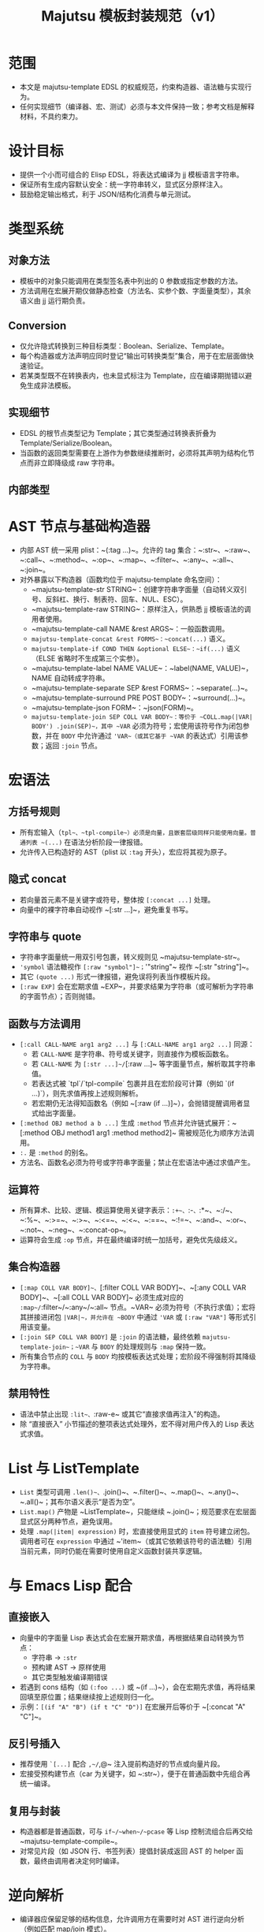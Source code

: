 #+title: Majutsu 模板封装规范（v1）

* 范围
- 本文是 majutsu-template EDSL 的权威规范，约束构造器、语法糖与实现行为。
- 任何实现细节（编译器、宏、测试）必须与本文件保持一致；参考文档是解释材料，不具约束力。

* 设计目标
- 提供一个小而可组合的 Elisp EDSL，将表达式编译为 jj 模板语言字符串。
- 保证所有生成内容默认安全：统一字符串转义，显式区分原样注入。
- 鼓励稳定输出格式，利于 JSON/结构化消费与单元测试。

* 类型系统
** 对象方法
- 模板中的对象只能调用在类型签名表中列出的 0 参数或指定参数的方法。
- 方法调用在宏展开期仅做静态检查（方法名、实参个数、字面量类型），其余语义由 jj 运行期负责。

** Conversion
- 仅允许隐式转换到三种目标类型：Boolean、Serialize、Template。
- 每个构造器或方法声明应同时登记“输出可转换类型”集合，用于在宏层面做快速验证。
- 若某类型既不在转换表内，也未显式标注为 Template，应在编译期抛错以避免生成非法模板。

** 实现细节
- EDSL 的根节点类型记为 Template；其它类型通过转换表折叠为 Template/Serialize/Boolean。
- 当函数的返回类型需要在上游作为参数继续推断时，必须将其声明为结构化节点而非立即降级成 raw 字符串。


** 内部类型
* AST 节点与基础构造器
- 内部 AST 统一采用 plist：~(:tag ...)~。允许的 tag 集合：~:str~、~:raw~、~:call~、~:method~、~:op~、~:map~、~:filter~、~:any~、~:all~、~:join~。
- 对外暴露以下构造器（函数均位于 majutsu-template 命名空间）：
  - ~majutsu-template-str STRING~：创建字符串字面量（自动转义双引号、反斜杠、换行、制表符、回车、NUL、ESC）。
  - ~majutsu-template-raw STRING~：原样注入，供熟悉 jj 模板语法的调用者使用。
  - ~majutsu-template-call NAME &rest ARGS~：一般函数调用。
  - ~majutsu-template-concat &rest FORMS~：~concat(...)~ 语义。
  - ~majutsu-template-if COND THEN &optional ELSE~：~if(...)~ 语义（ELSE 省略时不生成第三个实参）。
  - ~majutsu-template-label NAME VALUE~：~label(NAME, VALUE)~，NAME 自动转成字符串。
  - ~majutsu-template-separate SEP &rest FORMS~：~separate(...)~。
  - ~majutsu-template-surround PRE POST BODY~：~surround(...)~。
  - ~majutsu-template-json FORM~：~json(FORM)~。
  - ~majutsu-template-join SEP COLL VAR BODY~：等价于 ~COLL.map(|VAR| BODY') .join(SEP)~，其中 ~VAR~ 必须为符号；宏使用该符号作为闭包参数，并在 ~BODY~ 中允许通过 ~'VAR~（或其它基于 ~VAR~ 的表达式）引用该参数；返回 ~:join~ 节点。

* 宏语法
** 方括号规则
- 所有宏输入（~tpl~、~tpl-compile~）必须是向量，且嵌套层级同样只能使用向量。普通列表 ~(...)~ 在语法分析阶段一律报错。
- 允许传入已构造好的 AST（plist 以 ~:tag~ 开头），宏应将其视为原子。

** 隐式 concat
- 若向量首元素不是关键字或符号，整体按 ~[:concat ...]~ 处理。
- 向量中的裸字符串自动视作 ~[:str ...]~，避免重复书写。

** 字符串与 quote
- 字符串字面量统一用双引号包裹，转义规则见 ~majutsu-template-str~。
- ~'symbol~ 语法糖视作 ~[:raw "symbol"]~；~'"string"~ 视作 ~[:str "string"]~。
- 其它 ~(quote ...)~ 形式一律报错，避免误将列表当作模板片段。
- ~[:raw EXP]~ 会在宏期求值 ~EXP~，并要求结果为字符串（或可解析为字符串的字面节点）；否则抛错。

** 函数与方法调用
- ~[:call CALL-NAME arg1 arg2 ...]~ 与 ~[:CALL-NAME arg1 arg2 ...]~ 同源：
  - 若 ~CALL-NAME~ 是字符串、符号或关键字，则直接作为模板函数名。
  - 若 ~CALL-NAME~ 为 ~[:str ...]~/~[:raw ...]~ 等字面量节点，解析取其字符串值。
  - 若表达式被 `tpl`/`tpl-compile` 包裹并且在宏阶段可计算（例如 `(if ...)`），则先求值再按上述规则解析。
  - 若宏期仍无法得知函数名（例如 ~[:raw (if ...)]~），会抛错提醒调用者显式给出字面量。
- ~[:method OBJ method a b ...]~ 生成 ~:method~ 节点并允许链式展开：~[:method OBJ method1 arg1 :method method2]~ 需被规范化为顺序方法调用。
- ~:.~ 是 ~:method~ 的别名。
- 方法名、函数名必须为符号或字符串字面量；禁止在宏语法中通过求值产生。

** 运算符
- 所有算术、比较、逻辑、模运算使用关键字表示：~:+~、~:-~、~:*~、~:/~、~:%~、~:>=~、~:>~、~:<=~、~:<~、~:==~、~:!=~、~:and~、~:or~、~:not~、~:neg~、~:concat-op~。
- 运算符会生成 ~:op~ 节点，并在最终编译时统一加括号，避免优先级歧义。

** 集合构造器
- ~[:map COLL VAR BODY]~、~[:filter COLL VAR BODY]~、~[:any COLL VAR BODY]~、~[:all COLL VAR BODY]~ 必须生成对应的 ~:map~/~:filter~/~:any~/~:all~ 节点。~VAR~ 必须为符号（不执行求值）；宏将其拼接进闭包 ~|VAR|~，并允许在 ~BODY~ 中通过 ~'VAR~ 或 ~[:raw "VAR"]~ 等形式引用该变量。
- ~[:join SEP COLL VAR BODY]~ 是 ~:join~ 的语法糖，最终依赖 ~majutsu-template-join~；~VAR~ 与 ~BODY~ 的处理规则与 ~:map~ 保持一致。
- 所有集合节点的 ~COLL~ 与 ~BODY~ 均按模板表达式处理；宏阶段不得强制将其降级为字符串。

** 禁用特性
- 语法中禁止出现 ~:lit~、~:raw-e~ 或其它“直接求值再注入”的构造。
- 除 “直接嵌入” 小节描述的整项表达式处理外，宏不得对用户传入的 Lisp 表达式求值。

* List 与 ListTemplate
- ~List~ 类型可调用 ~.len()~、~.join()~、~.filter()~、~.map()~、~.any()~、~.all()~；其布尔语义表示“是否为空”。
- ~List.map()~ 产物是 ~ListTemplate~，只能继续 ~.join()~；规范要求在宏层面显式区分两种节点，避免误用。
- 处理 ~.map(|item| expression)~ 时，宏直接使用显式的 ~item~ 符号建立闭包。调用者可在 ~expression~ 中通过 ~'item~（或其它依赖该符号的语法糖）引用当前元素，同时仍能在需要时使用自定义函数封装共享逻辑。

* 与 Emacs Lisp 配合
** 直接嵌入
- 向量中的字面量 Lisp 表达式会在宏展开期求值，再根据结果自动转换为节点：
  - 字符串 → ~:str~
  - 预构建 AST → 原样使用
  - 其它类型触发编译期错误
- 若遇到 cons 结构（如 ~(:foo ...)~ 或 ~(if ...)~），会在宏期先求值，再将结果回填至原位置；结果继续按上述规则归一化。
- 示例：~[(if "A" "B") (if t "C" "D")]~ 在宏展开后等价于 ~[:concat "A" "C"]~。

** 反引号插入
- 推荐使用 ~`[...]~ 配合 ~,~/~,@~ 注入提前构造好的节点或向量片段。
- 宏接受预构建节点（car 为关键字，如 ~:str~），便于在普通函数中先组合再统一编译。

** 复用与封装
- 构造器都是普通函数，可与 ~if~/~when~/~pcase~ 等 Lisp 控制流组合后再交给 ~majutsu-template-compile~。
- 对常见片段（如 JSON 行、书签列表）提倡封装成返回 AST 的 helper 函数，最终由调用者决定何时编译。

* 逆向解析
- 编译器应保留足够的结构信息，允许调用方在需要时对 AST 进行逆向分析（例如匹配 map/join 模式）。
- 简单场景下，可通过访问 ~:tag~ 与字段提取参数；无需实现完整的反向编译。

* 自定义函数
** 定义宏 ~majutsu-template-defun~
语法：
#+begin_src emacs-lisp
(majutsu-template-defun NAME ((ARG TYPE &rest OPTIONS) ...)
                        (:returns RETURN-TYPE [:converts (TYPE ...)] [:doc DOCSTRING])
                        BODY)
#+end_src
  
- ~NAME~ 必须是未带前缀的符号；宏会生成 `majutsu-template-NAME` 函数并自动注册，使其可在模板 DSL 中通过 ~[:call 'NAME ...]~、~[:call "NAME" ...]~ 或 ~[:NAME ...]~ 调用。若 ~NAME~ 与内置函数、已有别名或已注册自定义函数冲突，应在定义阶段抛错。
- 每个参数规格为列表：(符号 类型 [选项])：
  - ~类型~ 为核心类型名（~Boolean~、~Template~、~Serialize~ 或领域类型如 ~Commit~、~ListTemplate~ 等），表示静态期望的模板值类型。
  - 支持选项：
    - ~:optional t~：标记可选参数；签名表会记录最小/最大实参个数。
    - ~:rest t~：最后一个参数收集剩余实参；签名记录实参类型集合。
    - ~:converts (TYPE1 TYPE2 ...)~：允许调用时接受其它类型并隐式转换为~类型~。
    - ~:doc STRING~：针对单个参数的文档，合并到生成的函数文档中。
- ~:returns~ 指定主返回类型；可选的 ~:converts~ 列表声明返回值还能隐式转换成哪些类型，以支撑后续调用的类型检查。
- ~:doc~ 为整体函数文档，写入 `majutsu-template-NAME` 的 docstring，并用于开发者文档生成。
- ~BODY~ 必须产生 AST（推荐使用向量语法）。宏在展开时会调用 ~majutsu-template--sugar-transform~ 将其归一化，并缓存结果。

** 参数绑定与占位符
- 宏在展开时为每个参数生成局部符号，并通过 `let` 引入；函数实现内使用同名符号表示已归一化的 AST。
- 若 ~BODY~ 需要把参数插入模板表达式，使用反引号配合逗号，如：

#+begin_src emacs-lisp
(majutsu-template-defun example ((label Template) (value Template :optional t))
  (:returns Template)
  `[:concat ,label [:str ": "] ,(or value [:str ""])])
#+end_src
** 注册与类型检查
- 宏需要更新全局签名表：NAME → 参数列表（包含类型、可选/可变参数信息）。
- 同时更新返回类型表：NAME → 主返回类型 + 可转换集合。
- 当 ~[:call 'NAME ...]~ 或 ~[:NAME ...]~ 出现在模板中时，静态检查阶段将参考签名表校验实参：
  - 实参数量是否符合区间。
  - 每个实参的类型是否与声明匹配或在 ~:converts~ 列表中。
- 若检查失败，宏应抛出 ~user-error~，并给出清晰提示（函数名、期望类型、实际类型）。
- 重新定义同名函数会覆盖旧记录，并通过 ~message~ 提醒开发者（方便调试）。

** 运行时行为
- 生成的 `majutsu-template-NAME` 函数返回 AST，可在任意 Elisp 代码中组合、再经 ~majutsu-template-compile~ 输出最终模板字符串。
- 函数实现应调用内部归一化辅助（如 ~majutsu-template--normalize~）确保所有实参统一成 AST，然后再与 ~BODY~ 组合。
- 可选/可变参数在缺省时需主动抛出错误或提供默认值，避免生成语义不完整的模板。
- 如需包装外部 jj 模板函数，可在 ~BODY~ 中直接返回 ~[:call 'external ...]~ 节点，或使用 ~[:external ...]~ 语法糖。

** 示例
定义格式化片段：
#+begin_src emacs-lisp
(majutsu-template-defun format-field ((label Template)
                                      (value Template :optional t))
  (:returns Template :doc "Label/value on one line.")
  `[:concat ,label [:str ": "] ,(or value [:str ""])])
#+end_src

- 在模板中使用：~(tpl-compile [:call 'format-field [:str "ID"] (:raw "commit_id")])~ 或直接 ~[:format-field [:str "ID"] (:raw "commit_id")]~。
- 类型系统会根据签名自动允许省略第二个参数，并把返回类型视为 Template，从而可以继续传给其他期望 Template 的构造器。

* 测试建议
- 为每个构造器、算子与语法糖编写 ERT 单元测试，确保输出稳定。
- 针对代表性模板（日志行、JSON Lines）编写快照测试。
- 新增方法或类型签名时，应补充静态检查失败路径的测试用例。

* 安全注意事项
- ~majutsu-template-raw~ 是最后手段，应在评审中明确使用理由。
- 包含换行或潜在特殊字符的字段，应优先使用 ~json(...)~ 或 ~.escape_json()~，在 Emacs 端解析结构化数据。
- 模板中出现的外部输入要在进入 EDSL 前完成校验，避免在 raw 注入阶段留下攻击面。
